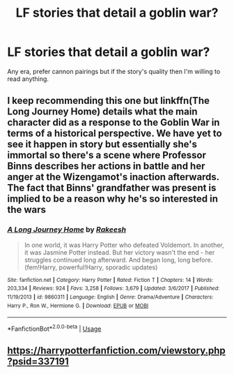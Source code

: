 #+TITLE: LF stories that detail a goblin war?

* LF stories that detail a goblin war?
:PROPERTIES:
:Author: Starkiller_Ren
:Score: 3
:DateUnix: 1534206589.0
:DateShort: 2018-Aug-14
:FlairText: Request
:END:
Any era, prefer cannon pairings but if the story's quality then I'm willing to read anything.


** I keep recommending this one but linkffn(The Long Journey Home) details what the main character did as a response to the Goblin War in terms of a historical perspective. We have yet to see it happen in story but essentially she's immortal so there's a scene where Professor Binns describes her actions in battle and her anger at the Wizengamot's inaction afterwards. The fact that Binns' grandfather was present is implied to be a reason why he's so interested in the wars
:PROPERTIES:
:Author: Redhotlipstik
:Score: 3
:DateUnix: 1534211401.0
:DateShort: 2018-Aug-14
:END:

*** [[https://www.fanfiction.net/s/9860311/1/][*/A Long Journey Home/*]] by [[https://www.fanfiction.net/u/236698/Rakeesh][/Rakeesh/]]

#+begin_quote
  In one world, it was Harry Potter who defeated Voldemort. In another, it was Jasmine Potter instead. But her victory wasn't the end - her struggles continued long afterward. And began long, long before. (fem!Harry, powerful!Harry, sporadic updates)
#+end_quote

^{/Site/:} ^{fanfiction.net} ^{*|*} ^{/Category/:} ^{Harry} ^{Potter} ^{*|*} ^{/Rated/:} ^{Fiction} ^{T} ^{*|*} ^{/Chapters/:} ^{14} ^{*|*} ^{/Words/:} ^{203,334} ^{*|*} ^{/Reviews/:} ^{924} ^{*|*} ^{/Favs/:} ^{3,258} ^{*|*} ^{/Follows/:} ^{3,679} ^{*|*} ^{/Updated/:} ^{3/6/2017} ^{*|*} ^{/Published/:} ^{11/19/2013} ^{*|*} ^{/id/:} ^{9860311} ^{*|*} ^{/Language/:} ^{English} ^{*|*} ^{/Genre/:} ^{Drama/Adventure} ^{*|*} ^{/Characters/:} ^{Harry} ^{P.,} ^{Ron} ^{W.,} ^{Hermione} ^{G.} ^{*|*} ^{/Download/:} ^{[[http://www.ff2ebook.com/old/ffn-bot/index.php?id=9860311&source=ff&filetype=epub][EPUB]]} ^{or} ^{[[http://www.ff2ebook.com/old/ffn-bot/index.php?id=9860311&source=ff&filetype=mobi][MOBI]]}

--------------

*FanfictionBot*^{2.0.0-beta} | [[https://github.com/tusing/reddit-ffn-bot/wiki/Usage][Usage]]
:PROPERTIES:
:Author: FanfictionBot
:Score: 1
:DateUnix: 1534211407.0
:DateShort: 2018-Aug-14
:END:


** [[https://harrypotterfanfiction.com/viewstory.php?psid=337191]]
:PROPERTIES:
:Author: natus92
:Score: 1
:DateUnix: 1534254725.0
:DateShort: 2018-Aug-14
:END:

